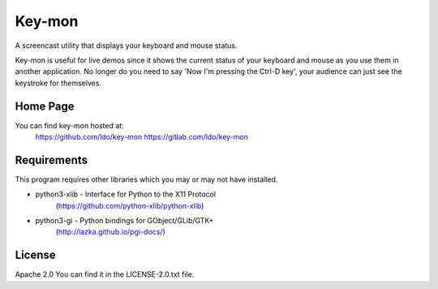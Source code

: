 =======
Key-mon
=======

A screencast utility that displays your keyboard and mouse status.

Key-mon is useful for live demos since it shows the current status
of your keyboard and mouse as you use them in another application. No
longer do you need to say 'Now I'm pressing the Ctrl-D key', your
audience can just see the keystroke for themselves.

Home Page
---------

You can find key-mon hosted at:
  https://github.com/ldo/key-mon
  https://gitlab.com/ldo/key-mon

Requirements
------------

This program requires other libraries which you may or may not have installed.

* python3-xlib - Interface for Python to the X11 Protocol
                (https://github.com/python-xlib/python-xlib)
* python3-gi - Python bindings for GObject/GLib/GTK+
                (http://lazka.github.io/pgi-docs/)

License
-------

Apache 2.0
You can find it in the LICENSE-2.0.txt file.
